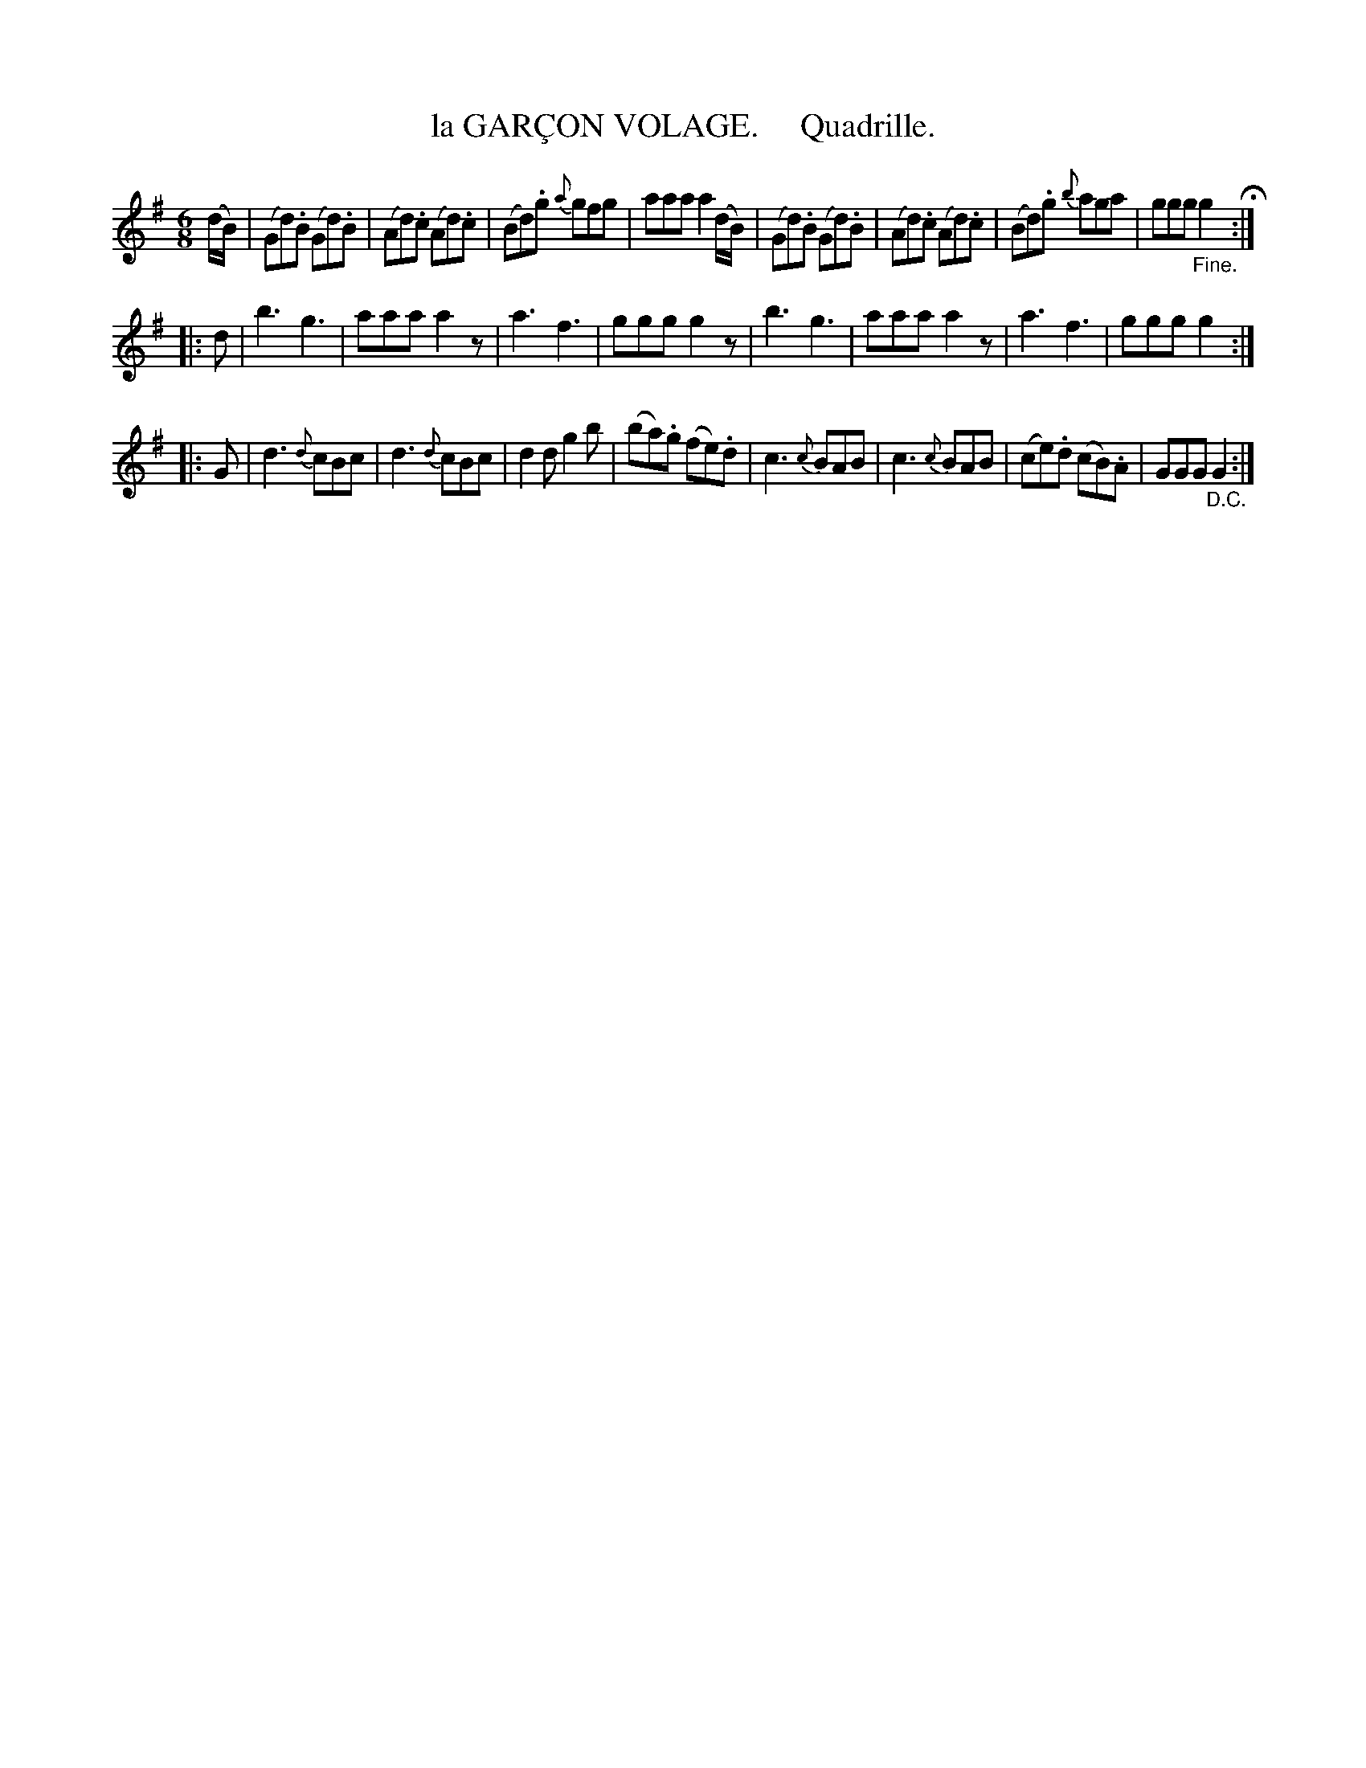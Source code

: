 X: 20282
T: la GAR\,CON VOLAGE.     Quadrille.
%R: jig
B: "Edinburgh Repository of Music" v.2 p.28 #2 - p.29 #1
F: http://digital.nls.uk/special-collections-of-printed-music/pageturner.cfm?id=87776133
Z: 2015 John Chambers <jc:trillian.mit.edu>
M: 6/8
L: 1/8
K: G
(d/B/) |\
(Gd).B (Gd).B | (Ad).c (Ad).c | (Bd).g {a}gfg | aaa a2 (d/B/) |\
(Gd).B (Gd).B | (Ad).c (Ad).c | (Bd).g {b}aga | ggg "_Fine."g2 H:|
|: d |\
b3 g3 | aaa a2z | a3 f3 | ggg g2z |\
b3 g3 | aaa a2z | a3 f3 | ggg g2 :|
|: G |\
d3 {d}cBc | d3 {d}cBc | d2d g2b | (ba).g (fe).d |\
c3 {c}BAB | c3 {c}BAB | (ce).d (cB).A | GGG "_D.C."G2 :|
